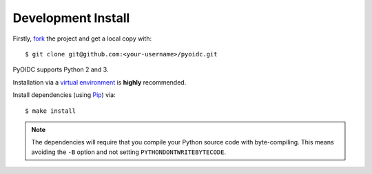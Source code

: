 .. _install:

Development Install
###################

Firstly, fork_ the project and get a local copy with:

::

  $ git clone git@github.com:<your-username>/pyoidc.git

.. _fork: https://github.com/rohe/pyoidc/issues#fork-destination-box

PyOIDC supports Python 2 and 3.

Installation via a `virtual environment`_ is **highly** recommended.

.. _virtual environment: http://docs.python-guide.org/en/latest/dev/virtualenvs/

Install dependencies (using Pip_) via:

.. _Pip: pip.pypa.io/en/stable/installing/

::

  $ make install

.. Note:: The dependencies will require that you compile your Python source code
          with byte-compiling. This means avoiding the ``-B`` option and
          not setting ``PYTHONDONTWRITEBYTECODE``.
